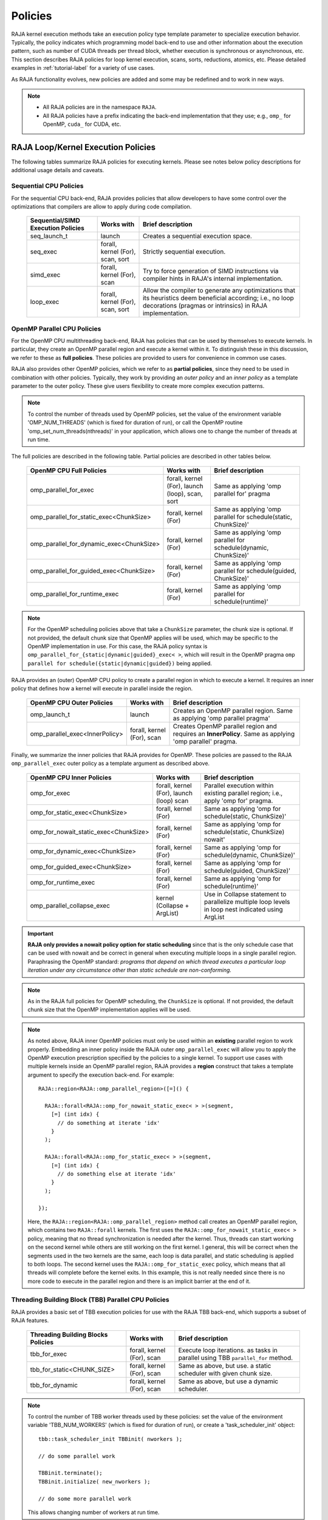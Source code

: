.. ##
.. ## Copyright (c) 2016-23, Lawrence Livermore National Security, LLC
.. ## and other RAJA project contributors. See the RAJA/LICENSE file
.. ## for details.
.. ##
.. ## SPDX-License-Identifier: (BSD-3-Clause)
.. ##

.. _feat-policies-label:

==================
Policies
==================

RAJA kernel execution methods take an execution policy type template parameter
to specialize execution behavior. Typically, the policy indicates which
programming model back-end to use and other information about the execution
pattern, such as number of CUDA threads per thread block, whether execution is
synchronous or asynchronous, etc. This section describes RAJA policies for
loop kernel execution, scans, sorts, reductions, atomics, etc. Please
detailed examples in :ref:`tutorial-label` for a variety of use cases.

As RAJA functionality evolves, new policies are added and some may
be redefined and to work in new ways.

.. note:: * All RAJA policies are in the namespace ``RAJA``.
          * All RAJA policies have a prefix indicating the back-end
            implementation that they use; e.g., ``omp_`` for OpenMP, ``cuda_``
            for CUDA, etc.

-----------------------------------------------------
RAJA Loop/Kernel Execution Policies
-----------------------------------------------------

The following tables summarize RAJA policies for executing kernels.
Please see notes below policy descriptions for additional usage details and
caveats.


Sequential CPU Policies
^^^^^^^^^^^^^^^^^^^^^^^^

For the sequential CPU back-end, RAJA provides policies that allow developers
to have some control over the optimizations that compilers are allow to
apply during code compilation.

 ====================================== ============= ==========================
 Sequential/SIMD Execution Policies     Works with    Brief description
 ====================================== ============= ==========================
 seq_launch_t                           launch        Creates a sequential
                                                      execution space.
 seq_exec                               forall,       Strictly sequential
                                        kernel (For), execution.
                                        scan,
                                        sort
 simd_exec                              forall,       Try to force generation of
                                        kernel (For), SIMD instructions via
                                        scan          compiler hints in RAJA's
                                                      internal implementation.
 loop_exec                              forall,       Allow the compiler to
                                        kernel (For), generate any optimizations
                                        scan,         that its heuristics deem
                                        sort          beneficial according;
                                                      i.e., no loop decorations
                                                      (pragmas or intrinsics) in
                                                      RAJA implementation.
 ====================================== ============= ==========================


OpenMP Parallel CPU Policies
^^^^^^^^^^^^^^^^^^^^^^^^^^^^^

For the OpenMP CPU multithreading back-end, RAJA has policies that can be used
by themselves to execute kernels. In particular, they create an OpenMP parallel
region and execute a kernel within it. To distinguish these in this discussion,
we refer to these as **full policies**. These policies are provided
to users for convenience in common use cases.

RAJA also provides other OpenMP policies, which we refer to as
**partial policies**, since they need to be used in combination with other
policies. Typically, they work by providing an *outer policy* and an
*inner policy* as a template parameter to the outer policy. These give users
flexibility to create more complex execution patterns.


.. note:: To control the number of threads used by OpenMP policies,
          set the value of the environment variable 'OMP_NUM_THREADS' (which is
          fixed for duration of run), or call the OpenMP routine
          'omp_set_num_threads(nthreads)' in your application, which allows
          one to change the number of threads at run time.

The full policies are described in the following table. Partial policies
are described in other tables below.

 ========================================= ============== ======================
 OpenMP CPU Full Policies                  Works with     Brief description
 ========================================= ============== ======================
 omp_parallel_for_exec                     forall,        Same as applying
                                           kernel (For),  'omp parallel for'
					   launch (loop), pragma
                                           scan,
                                           sort
 omp_parallel_for_static_exec<ChunkSize>   forall,        Same as applying
                                           kernel (For)   'omp parallel for
                                                          schedule(static,
                                                          ChunkSize)'
 omp_parallel_for_dynamic_exec<ChunkSize>  forall,        Same as applying
                                           kernel (For)   'omp parallel for
                                                          schedule(dynamic,
                                                          ChunkSize)'
 omp_parallel_for_guided_exec<ChunkSize>   forall,        Same as applying
                                           kernel (For)   'omp parallel for
                                                          schedule(guided,
                                                          ChunkSize)'
 omp_parallel_for_runtime_exec             forall,        Same as applying
                                           kernel (For)   'omp parallel for
                                                          schedule(runtime)'
 ========================================= ============== ======================

.. note:: For the OpenMP scheduling policies above that take a ``ChunkSize``
          parameter, the chunk size is optional. If not provided, the
          default chunk size that OpenMP applies will be used, which may
          be specific to the OpenMP implementation in use. For this case,
          the RAJA policy syntax is
          ``omp_parallel_for_{static|dynamic|guided}_exec< >``, which will
          result in the OpenMP pragma
          ``omp parallel for schedule({static|dynamic|guided})`` being applied.

RAJA provides an (outer) OpenMP CPU policy to create a parallel region in
which to execute a kernel. It requires an inner policy that defines how a
kernel will execute in parallel inside the region.

 ====================================== ============= ==========================
 OpenMP CPU Outer Policies              Works with    Brief description
 ====================================== ============= ==========================
 omp_launch_t                           launch        Creates an OpenMP parallel
                                                      region. Same as applying
						      'omp parallel pragma'
 omp_parallel_exec<InnerPolicy>         forall,       Creates OpenMP parallel
                                        kernel (For), region and requires an
                                        scan          **InnerPolicy**. Same as
                                                      applying 'omp parallel'
                                                      pragma.
 ====================================== ============= ==========================

Finally, we summarize the inner policies that RAJA provides for OpenMP.
These policies are passed to the RAJA ``omp_parallel_exec`` outer policy as
a template argument as described above.

 ====================================== ============= ==========================
 OpenMP CPU Inner Policies              Works with    Brief description
 ====================================== ============= ==========================
 omp_for_exec                           forall,       Parallel execution within
                                        kernel (For), existing parallel
					launch (loop) region; i.e.,
                                        scan          apply 'omp for' pragma.
 omp_for_static_exec<ChunkSize>         forall,       Same as applying
                                        kernel (For)  'omp for
                                                      schedule(static,
                                                      ChunkSize)'
 omp_for_nowait_static_exec<ChunkSize>  forall,       Same as applying
                                        kernel (For)  'omp for
                                                      schedule(static,
                                                      ChunkSize) nowait'
 omp_for_dynamic_exec<ChunkSize>        forall,       Same as applying
                                        kernel (For)  'omp for
                                                      schedule(dynamic,
                                                      ChunkSize)'
 omp_for_guided_exec<ChunkSize>         forall,       Same as applying
                                        kernel (For)  'omp for
                                                      schedule(guided,
                                                      ChunkSize)'
 omp_for_runtime_exec                   forall,       Same as applying
                                        kernel (For)  'omp for
                                                      schedule(runtime)'
 omp_parallel_collapse_exec             kernel        Use in Collapse statement
                                        (Collapse +   to parallelize multiple
                                        ArgList)      loop levels in loop nest
                                                      indicated using ArgList
 ====================================== ============= ==========================

.. important:: **RAJA only provides a nowait policy option for static
               scheduling** since that is the only schedule case that can be
               used with nowait and be correct in general when executing
               multiple loops in a single parallel region. Paraphrasing the
               OpenMP standard:
               *programs that depend on which thread executes a particular
               loop iteration under any circumstance other than static schedule
               are non-conforming.*

.. note:: As in the RAJA full policies for OpenMP scheduling, the ``ChunkSize``
          is optional. If not provided, the default chunk size that the OpenMP
          implementation applies will be used.

.. note:: As noted above, RAJA inner OpenMP policies must only be used within an
          **existing** parallel region to work properly. Embedding an inner
          policy inside the RAJA outer ``omp_parallel_exec`` will allow you to
          apply the OpenMP execution prescription specified by the policies to
          a single kernel. To support use cases with multiple kernels inside an
          OpenMP parallel region, RAJA provides a **region** construct that
          takes a template argument to specify the execution back-end. For
          example::

            RAJA::region<RAJA::omp_parallel_region>([=]() {

              RAJA::forall<RAJA::omp_for_nowait_static_exec< > >(segment,
                [=] (int idx) {
                  // do something at iterate 'idx'
                }
              );

              RAJA::forall<RAJA::omp_for_static_exec< > >(segment,
                [=] (int idx) {
                  // do something else at iterate 'idx'
                }
              );

            });

          Here, the ``RAJA::region<RAJA::omp_parallel_region>`` method call
          creates an OpenMP parallel region, which contains two ``RAJA::forall``
          kernels. The first uses the ``RAJA::omp_for_nowait_static_exec< >``
          policy, meaning that no thread synchronization is needed after the
          kernel. Thus, threads can start working on the second kernel while
          others are still working on the first kernel. I general, this will
          be correct when the segments used in the two kernels are the same,
          each loop is data parallel, and static scheduling is applied to both
          loops. The second kernel uses the ``RAJA::omp_for_static_exec``
          policy, which means that all threads will complete before the kernel
          exits. In this example, this is not really needed since there is no
          more code to execute in the parallel region and there is an implicit
          barrier at the end of it.

Threading Building Block (TBB) Parallel CPU Policies
^^^^^^^^^^^^^^^^^^^^^^^^^^^^^^^^^^^^^^^^^^^^^^^^^^^^^

RAJA provides a basic set of TBB execution policies for use with the
RAJA TBB back-end, which supports a subset of RAJA features.

 ====================================== ============= ==========================
 Threading Building Blocks Policies     Works with    Brief description
 ====================================== ============= ==========================
 tbb_for_exec                           forall,       Execute loop iterations.
                                        kernel (For), as tasks in parallel using
                                        scan          TBB ``parallel_for``
                                                      method.
 tbb_for_static<CHUNK_SIZE>             forall,       Same as above, but use.
                                        kernel (For), a static scheduler with
                                        scan          given chunk size.
 tbb_for_dynamic                        forall,       Same as above, but use
                                        kernel (For), a dynamic scheduler.
                                        scan
 ====================================== ============= ==========================

.. note:: To control the number of TBB worker threads used by these policies:
          set the value of the environment variable 'TBB_NUM_WORKERS' (which is
          fixed for duration of run), or create a 'task_scheduler_init' object::

            tbb::task_scheduler_init TBBinit( nworkers );

            // do some parallel work

            TBBinit.terminate();
            TBBinit.initialize( new_nworkers );

            // do some more parallel work

          This allows changing number of workers at run time.


GPU Policies for CUDA and HIP
^^^^^^^^^^^^^^^^^^^^^^^^^^^^^^^^^^^^^^^^^^^^^^^^^^^^^

RAJA policies for GPU execution using CUDA or HIP are essentially identical.
The only difference is that CUDA policies have the prefix ``cuda_`` and HIP
policies have the prefix ``hip_``.

 ======================================== ============= =======================================
 CUDA/HIP Execution Policies              Works with    Brief description
 ======================================== ============= =======================================
 cuda/hip_exec<BLOCK_SIZE>                forall,       Execute loop iterations
                                          scan,         in a GPU kernel launched
                                          sort          with given thread-block
                                                        size. Note that the
                                                        thread-block size must
                                                        be provided, there is
                                                        no default provided.
 cuda/hip_launch_t                        launch        Launches a device kernel,
                                                        any code expressed within
							the lambda is executed
							on the device.
 cuda/hip_thread_x_direct                 kernel (For)  Map loop iterates
                                          launch (loop) directly to GPU threads
                                                        in x-dimension, one
                                                        iterate per thread
                                                        (see note below about
                                                        limitations)
 cuda/hip_thread_y_direct                 kernel (For)  Same as above, but map
                                          launch (loop) to threads in y-dim
 cuda/hip_thread_z_direct                 kernel (For)  Same as above, but map
                                          launch (loop) to threads in z-dim
 cuda/hip_thread_x_loop                   kernel (For)  Similar to
                                          launch (loop) thread-x-direct
                                                        policy, but use a
                                                        block-stride loop which
                                                        doesn't limit number of
                                                        loop iterates
 cuda/hip_thread_y_loop                   kernel (For)  Same as above, but for
                                          launch (loop) threads in y-dimension
 cuda/hip_thread_z_loop                   kernel (For)  Same as above, but for
                                          launch (loop) threads in z-dimension
 cuda/hip_flatten_block_threads_{xyz}     launch (loop) Reshapes threads in a
                                                        multi-dimensional thread
                                                        team into one-dimension,
                                                        accepts any permutation
                                                        of dimensions
                                                        (expt namespace)
 cuda/hip_block_x_direct                  kernel (For)  Map loop iterates
                                          launch (loop) directly to GPU thread
                                                        blocks in x-dimension,
                                                        one iterate per block
 cuda/hip_block_y_direct                  kernel (For)  Same as above, but map
                                          launch (loop) to blocks in y-dimension
 cuda/hip_block_z_direct                  kernel (For)  Same as above, but map
                                          launch (loop) to blocks in z-dimension
 cuda/hip_block_x_loop                    kernel (For)  Similar to
                                          launch (loop) block-x-direct policy,
                                                        but use a grid-stride
                                                        loop.
 cuda/hip_block_y_loop                    kernel (For)  Same as above, but use
                                          launch (loop) blocks in y-dimension
 cuda/hip_block_z_loop                    kernel (For)  Same as above, but use
                                          launch (loop) blocks in z-dimension
 cuda/hip_global_thread_x                               Creates a unique thread
                                                        id for each thread on
                                                        x-dimension of the grid.
							Same as computing
							threadIdx.x + threadDim.x * blockIdx.x.
 cuda/hip_global_thread_y                 launch (loop) Same as above, but uses
                                                        threads in y-dimension.
							Same as computing
							threadIdx.y + threadDim.y * blockIdx.y.
 cuda/hip_global_thread_z                 launch (loop) Same as above, but uses
                                                        threads in z-dimension.
							Same as computing
							threadIdx.z + threadDim.z * blockIdx.z.
 cuda/hip_warp_direct                     kernel (For)  Map work to threads
                                                        in a warp directly.
                                                        Cannot be used in
                                                        conjunction with
                                                        cuda/hip_thread_x_*
                                                        policies.
                                                        Multiple warps can be
                                                        created by using
                                                        cuda/hip_thread_y/z_*
                                                        policies.
 cuda/hip_warp_loop                       kernel (For)  Policy to map work to
                                                        threads in a warp using
                                                        a warp-stride loop.
                                                        Cannot be used in
                                                        conjunction with
                                                        cuda/hip_thread_x_*
                                                        policies.
                                                        Multiple warps can be
                                                        created by using
                                                        cuda/hip_thread_y/z_*
                                                        policies.
 cuda/hip_warp_masked_direct<BitMask<..>> kernel (For)  Policy to map work
                                                        directly to threads in a
                                                        warp using a bit mask.
                                                        Cannot be used in
                                                        conjunction with
                                                        cuda/hip_thread_x_*
                                                        policies.
                                                        Multiple warps can
                                                        be created by using
                                                        cuda/hip_thread_y/z_*
                                                        policies.
 cuda/hip_warp_masked_loop<BitMask<..>>   kernel (For)  Policy to map work to
                                                        threads in a warp using
                                                        a bit mask and a
                                                        warp-stride loop. Cannot
                                                        be used in conjunction
                                                        with cuda/hip_thread_x_*
                                                        policies. Multiple warps
							can be created by using
                                                        cuda/hip_thread_y/z_*
                                                        policies.
 cuda/hip_block_reduce                    kernel        Perform a reduction
                                          (Reduce)      across a single GPU
                                                        thread block.
 cuda/_warp_reduce                        kernel        Perform a reduction
                                          (Reduce)      across a single GPU
                                                        thread warp.
 ======================================== ============= =======================================

Several notable constraints apply to RAJA CUDA/HIP *thread-direct* policies.

.. note:: * Repeating thread direct policies with the same thread dimension
            in perfectly nested loops is not recommended. Your code may do
            something, but likely will not do what you expect and/or be correct.
          * If multiple thread direct policies are used in a kernel (using
            different thread dimensions), the product of sizes of the
            corresponding iteration spaces cannot be greater than the
            maximum allowable threads per block. Typically, this is
            1024 threads per block. Attempting to execute a kernel with more
            than the maximum allowed the CUDA runtime
            to complain about *illegal launch parameters.*
          * **Thread-direct policies are recommended only for certain loop
            patterns, such as tiling.**

Several notes regarding CUDA/HIP thread and block *loop* policies are also
good to know.

.. note:: * There is no constraint on the product of sizes of the associated
            loop iteration space.
          * These polices allow having a larger number of iterates than
            threads in the x, y, or z thread dimension.
          * **CUDA/HIP thread and block loop policies are recommended for most
            loop patterns.**

Finally

.. note:: CUDA/HIP block-direct policies may be preferable to block-loop
          policies in situations where block load balancing may be an issue
          as the block-direct policies may yield better performance.


GPU Policies for SYCL
^^^^^^^^^^^^^^^^^^^^^^^^^^^^^^^^^^^^^^^^^^^^^^^^^^^^^

 ======================================== ============= ==============================
 SYCL Execution Policies                  Works with    Brief description
 ======================================== ============= ==============================
 sycl_exec<WORK_GROUP_SIZE>               forall,       Execute loop iterations
                                                        in a GPU kernel launched
                                                        with given work group
                                                        size.
 sycl_launch_t                            launch        Launches a sycl kernel,
                                                        any code express within
							the lambda is executed
							on the device.
 sycl_global_0<WORK_GROUP_SIZE>           kernel (For)  Map loop iterates
                                                        directly to GPU global
                                                        ids in first
                                                        dimension, one iterate
                                                        per work item. Group
                                                        execution into work
                                                        groups of given size.
 sycl_global_1<WORK_GROUP_SIZE>           kernel (For)  Same as above, but map
                                                        to global ids in second
                                                        dim
 sycl_global_2<WORK_GROUP_SIZE>           kernel (For)  Same as above, but map
                                                        to global ids in third
                                                        dim
 sycl_global_item_0                       launch (loop) Creates a unique thread
                                                        id for each thread for
                                                        dimension 0 of the grid.
							Same as computing
							itm.get_group(0) *
							itm.get_local_range(0) +
							itm.get_local_id(0).
 sycl_global_item_1                       launch (loop) Same as above, but uses
                                                        threads in dimension 1
							Same as computing
						        itm.get_group(1) +
							itm.get_local_range(1) *
							itm.get_local_id(1).
 sycl_global_item_2                       launch (loop) Same as above, but uses
                                                        threads in dimension 2
							Same as computing
						        itm.get_group(2) +
							itm.get_local_range(2) *
							itm.get_local_id(2).
 sycl_local_0_direct                      kernel (For)  Map loop iterates
                                          launch (loop) directly to GPU work
                                                        items in first
                                                        dimension, one iterate
                                                        per work item (see note
                                                        below about limitations)
 sycl_local_1_direct                      kernel (For)  Same as above, but map
                                          launch (loop) to work items in second
                                                        dim
 sycl_local_2_direct                      kernel (For)  Same as above, but map
                                          launch (loop) to work items in third
                                                        dim
 sycl_local_0_loop                        kernel (For)  Similar to
                                          launch (loop) local-1-direct policy,
                                                        but use a work
                                                        group-stride loop which
                                                        doesn't limit number of
                                                        loop iterates
 sycl_local_1_loop                        kernel (For)  Same as above, but for
                                          launch (loop) work items in second
                                                        dimension
 sycl_local_2_loop                        kernel (For)  Same as above, but for
                                          launch (loop) work items in third
                                                        dimension
 sycl_group_0_direct                      kernel (For)  Map loop iterates
                                          launch (loop) directly to GPU group
                                                        ids in first dimension,
                                                        one iterate per group
 sycl_group_1_direct                      kernel (For)  Same as above, but map
                                          launch (loop) to groups in second
                                                        dimension
 sycl_group_2_direct                      kernel (For)  Same as above, but map
                                          launch (loop) to groups in third
                                                        dimension
 sycl_group_0_loop                        kernel (For)  Similar to
                                          launch (loop) group-1-direct policy,
                                                        but use a group-stride
                                                        loop.
 sycl_group_1_loop                        kernel (For)  Same as above, but use
                                          launch (loop) groups in second
                                                        dimension
 sycl_group_2_loop                        kernel (For)  Same as above, but use
                                          launch (loop) groups in third
                                                        dimension

 ======================================== ============= ==============================

OpenMP Target Offload Policies
^^^^^^^^^^^^^^^^^^^^^^^^^^^^^^^^^^^^^^^^^^^^^^^^^^^^^

RAJA provides policies to use OpenMP to offload kernel execution to a GPU
device, for example. They are summarized in the following table.

 ====================================== ============= ==========================
 OpenMP Target Execution Policies       Works with    Brief description
 ====================================== ============= ==========================
 omp_target_parallel_for_exec<#>        forall,       Create parallel target
                                        kernel(For)   region and execute with
                                                      given number of threads
                                                      per team inside it. Number
                                                      of teams is calculated
                                                      internally; i.e.,
                                                      apply ``omp teams
                                                      distribute parallel for
                                                      num_teams(iteration space
                                                      size/#)
                                                      thread_limit(#)`` pragma
 omp_target_parallel_collapse_exec      kernel        Similar to above, but
                                        (Collapse)    collapse
                                                      *perfectly-nested*
                                                      loops, indicated in
                                                      arguments to RAJA
                                                      Collapse statement. Note:
                                                      compiler determines number
                                                      of thread teams and
                                                      threads per team
 ====================================== ============= ==========================

.. _indexsetpolicy-label:

-----------------------------------------------------
RAJA IndexSet Execution Policies
-----------------------------------------------------

When an IndexSet iteration space is used in RAJA by passing an IndexSet
to a ``RAJA::forall`` method, for example, an index set execution policy is
required. An index set execution policy is a **two-level policy**: an 'outer'
policy for iterating over segments in the index set, and an 'inner' policy
used to execute the iterations defined by each segment. An index set execution
policy type has the form::

  RAJA::ExecPolicy< segment_iteration_policy, segment_execution_policy >

In general, any policy that can be used with a ``RAJA::forall`` method
can be used as the segment execution policy. The following policies are
available to use for the outer segment iteration policy:

====================================== =========================================
Execution Policy                       Brief description
====================================== =========================================
**Serial**
seq_segit                              Iterate over index set segments
                                       sequentially.

**OpenMP CPU multithreading**
omp_parallel_segit                     Create OpenMP parallel region and
                                       iterate over segments in parallel inside                                        it; i.e., apply ``omp parallel for``
                                       pragma on loop over segments.
omp_parallel_for_segit                 Same as above.

**Intel Threading Building Blocks**
tbb_segit                              Iterate over index set segments in
                                       parallel using a TBB 'parallel_for'
                                       method.
====================================== =========================================

-------------------------
Parallel Region Policies
-------------------------

Earlier, we discussed using the ``RAJA::region`` construct to
execute multiple kernels in an OpenMP parallel region. To support source code
portability, RAJA provides a sequential region concept that can be used to
surround code that uses execution back-ends other than OpenMP. For example::

  RAJA::region<RAJA::seq_region>([=]() {

     RAJA::forall<RAJA::loop_exec>(segment, [=] (int idx) {
         // do something at iterate 'idx'
     } );

     RAJA::forall<RAJA::loop_exec>(segment, [=] (int idx) {
         // do something else at iterate 'idx'
     } );

   });

.. note:: The sequential region specialization is essentially a *pass through*
          operation. It is provided so that if you want to turn off OpenMP in
          your code, for example, you can simply replace the region policy
          type and you do not have to change your algorithm source code.


.. _reducepolicy-label:

-------------------------
Reduction Policies
-------------------------

Each RAJA reduction object must be defined with a 'reduction policy'
type. Reduction policy types are distinct from loop execution policy types.
It is important to note the following constraints about RAJA reduction usage:

.. note:: To guarantee correctness, a **reduction policy must be consistent
          with the loop execution policy** used. For example, a CUDA
          reduction policy must be used when the execution policy is a
          CUDA policy, an OpenMP reduction policy must be used when the
          execution policy is an OpenMP policy, and so on.

The following table summarizes RAJA reduction policy types:

======================= ============= ==========================================
Reduction Policy        Loop Policies Brief description
                        to Use With
======================= ============= ==========================================
seq_reduce              seq_exec,     Non-parallel (sequential) reduction.
                        loop_exec
omp_reduce              any OpenMP    OpenMP parallel reduction.
                        policy
omp_reduce_ordered      any OpenMP    OpenMP parallel reduction with result
                        policy        guaranteed to be reproducible.
omp_target_reduce       any OpenMP    OpenMP parallel target offload reduction.
                        target policy
tbb_reduce              any TBB       TBB parallel reduction.
                        policy
cuda/hip_reduce         any CUDA/HIP  Parallel reduction in a CUDA/HIP kernel
                        policy        (device synchronization will occur when
                                      reduction value is finalized).
cuda/hip_reduce_atomic  any CUDA/HIP  Same as above, but reduction may use CUDA
                        policy        atomic operations.
sycl_reduce             any SYCL      Reduction in a SYCL kernel (device
                        policy        synchronization will occur when the
                                      reduction value is finalized).
======================= ============= ==========================================

.. note:: RAJA reductions used with SIMD execution policies are not
          guaranteed to generate correct results. So they should not be used
          for kernels containing reductions.

.. _atomicpolicy-label:

-------------------------
Atomic Policies
-------------------------

Each RAJA atomic operation must be defined with an 'atomic policy'
type. Atomic policy types are distinct from loop execution policy types.

.. note :: An atomic policy type must be consistent with the loop execution
           policy for the kernel in which the atomic operation is used. The
           following table summarizes RAJA atomic policies and usage.

============================= ============= ========================================
Atomic Policy                 Loop Policies Brief description
                              to Use With
============================= ============= ========================================
seq_atomic                    seq_exec,     Atomic operation performed in a
                              loop_exec     non-parallel (sequential) kernel.
omp_atomic                    any OpenMP    Atomic operation in OpenM kernel.P
                              policy        multithreading or target kernel;
                                            i.e., apply ``omp atomic`` pragma.
cuda/hip/sycl_atomic          any           Atomic operation performed in a
                              CUDA/HIP/SYCL CUDA/HIP/SYCL kernel.
                              policy

cuda/hip_atomic_explicit      any CUDA/HIP  Atomic operation performed in a CUDA/HIP
                              policy        kernel that may also be used in a host
                                            execution context. The atomic policy
                                            takes a host atomic policy template
                                            argument. See additional explanation
                                            and example below.
builtin_atomic                seq_exec,     Compiler *builtin* atomic operation.
                              loop_exec,
                              any OpenMP
                              policy
auto_atomic                   seq_exec,     Atomic operation *compatible* with loop
                              loop_exec,    execution policy. See example below.
                              any OpenMP    Can not be used inside cuda/hip
                              policy,       explicit atomic policies.
                              any
                              CUDA/HIP/SYCL
                              policy
============================= ============= ========================================

.. note:: The ``cuda_atomic_explicit`` and ``hip_atomic_explicit`` policies
          take a host atomic policy template parameter. They are intended to
          be used with kernels that are host-device decorated to be used in
          either a host or device execution context.

Here is an example illustrating use of the ``cuda_atomic_explicit`` policy::

  auto kernel = [=] RAJA_HOST_DEVICE (RAJA::Index_type i) {
    RAJA::atomicAdd< RAJA::cuda_atomic_explicit<omp_atomic> >(&sum, 1);
  };

  RAJA::forall< RAJA::cuda_exec<BLOCK_SIZE> >(RAJA::TypedRangeSegment<int> seg(0, N), kernel);

  RAJA::forall< RAJA::omp_parallel_for_exec >(RAJA::TypedRangeSegment<int> seg(0, N), kernel);

In this case, the atomic operation knows when it is compiled for the device
in a CUDA kernel context and the CUDA atomic operation is applied. Similarly
when it is compiled for the host in an OpenMP kernel the omp_atomic policy is
used and the OpenMP version of the atomic operation is applied.

Here is an example illustrating use of the ``auto_atomic`` policy::

  RAJA::forall< RAJA::cuda_exec<BLOCK_SIZE> >(RAJA::TypedRangeSegment<int> seg(0, N),
    [=] RAJA_DEVICE (RAJA::Index_type i) {

    RAJA::atomicAdd< RAJA::auto_atomic >(&sum, 1);

  });

In this case, the atomic operation knows that it is used in a CUDA kernel
context and the CUDA atomic operation is applied. Similarly, if an OpenMP
execution policy was used, the OpenMP version of the atomic operation would
be used.

.. note:: * There are no RAJA atomic policies for TBB (Intel Threading Building
            Blocks) execution contexts since reductions are not supported
            for the RAJA TBB back-end.
          * The ``builtin_atomic`` policy may be preferable to the
            ``omp_atomic`` policy in terms of performance.

.. _localarraypolicy-label:

----------------------------
Local Array Memory Policies
----------------------------

``RAJA::LocalArray`` types must use a memory policy indicating
where the memory for the local array will live. These policies are described
in :ref:`feat-local_array-label`.

The following memory policies are available to specify memory allocation
for ``RAJA::LocalArray`` objects:

  *  ``RAJA::cpu_tile_mem`` - Allocate CPU memory on the stack
  *  ``RAJA::cuda/hip_shared_mem`` - Allocate CUDA or HIP shared memory
  *  ``RAJA::cuda/hip_thread_mem`` - Allocate CUDA or HIP thread private memory


.. _loop_elements-kernelpol-label:

--------------------------------
RAJA Kernel Execution Policies
--------------------------------

RAJA kernel execution policy constructs form a simple domain specific language
for composing and transforming complex loops that relies
**solely on standard C++14 template support**.
RAJA kernel policies are constructed using a combination of *Statements* and
*Statement Lists*. A RAJA Statement is an action, such as execute a loop,
invoke a lambda, set a thread barrier, etc. A StatementList is an ordered list
of Statements that are composed in the order that they appear in the kernel
policy to construct a kernel. A Statement may contain an enclosed StatmentList. Thus, a ``RAJA::KernelPolicy`` type is really just a StatementList.

The main Statement types provided by RAJA are ``RAJA::statement::For`` and
``RAJA::statement::Lambda``, that we discussed in
:ref:`loop_elements-kernel-label`.
A ``RAJA::statement::For<ArgID, ExecPolicy, Enclosed Satements>`` type
indicates a for-loop structure. The ``ArgID`` parameter is an integral constant
that identifies the position of the iteration space in the iteration space
tuple passed to the ``RAJA::kernel`` method to be used for the loop. The
``ExecPolicy`` is the RAJA execution policy to use on the loop, which is
similar to ``RAJA::forall`` usage. The ``EnclosedStatements`` type is a
nested template parameter that contains whatever is needed to execute the
kernel and which forms a valid StatementList. The
``RAJA::statement::Lambda<LambdaID>``
type invokes the lambda expression corresponding to its position 'LambdaID'
in the sequence of lambda expressions in the ``RAJA::kernel`` argument list.
For example, a simple sequential for-loop::

  for (int i = 0; i < N; ++i) {
    // loop body
  }

can be represented using the RAJA kernel interface as::

  using KERNEL_POLICY =
    RAJA::KernelPolicy<
      RAJA::statement::For<0, RAJA::seq_exec,
        RAJA::statement::Lambda<0>
      >
    >;

  RAJA::kernel<KERNEL_POLICY>(
    RAJA::make_tuple(range),
    [=](int i) {
      // loop body
    }
  );

.. note:: All ``RAJA::forall`` functionality can be done using the
          ``RAJA::kernel`` interface. We maintain the ``RAJA::forall``
          interface since it is less verbose and thus more convenient
          for users.

RAJA::kernel Statement Types
^^^^^^^^^^^^^^^^^^^^^^^^^^^^

The list below summarizes the current collection of statement types that
can be used with ``RAJA::kernel`` and ``RAJA::kernel_param``. More detailed
explanation along with examples of how they are used can be found in
the ``RAJA::kernel`` examples in :ref:`tutorial-label`.

.. note:: All of the statement types described below are in the namespace
          ``RAJA::statement``. For brevity, we omit the namespaces in
          the discussion in this section.

.. note::  ``RAJA::kernel_param`` functions similarly to ``RAJA::kernel``
           except that the second argument is a *tuple of parameters* used
           in a kernel for local arrays, thread local variables, tiling
           information, etc.

Several RAJA statements can be specialized with auxilliary types, which are
described in :ref:`auxilliarypolicy_label`.

The following list contains the most commonly used statement types.

* ``For< ArgId, ExecPolicy, EnclosedStatements >`` abstracts a for-loop associated with kernel iteration space at tuple index ``ArgId``, to be run with ``ExecPolicy`` execution policy, and containing the ``EnclosedStatements`` which are executed for each loop iteration.

* ``Lambda< LambdaId >`` invokes the lambda expression that appears at position 'LambdaId' in the sequence of lambda arguments. With this statement, the lambda expression must accept all arguments associated with the tuple of iteration space segments and tuple of parameters (if kernel_param is used).

* ``Lambda< LambdaId, Args...>`` extends the Lambda statement. The second template parameter indicates which arguments (e.g., which segment iteration variables) are passed to the lambda expression.

* ``Collapse< ExecPolicy, ArgList<...>, EnclosedStatements >`` collapses multiple perfectly nested loops specified by tuple iteration space indices in ``ArgList``, using the ``ExecPolicy`` execution policy, and places ``EnclosedStatements`` inside the collapsed loops which are executed for each iteration. **Note that this only works for CPU execution policies (e.g., sequential, OpenMP).** It may be available for CUDA in the future if such use cases arise.

There is one statement specific to OpenMP kernels.

* ``OmpSyncThreads`` applies the OpenMP ``#pragma omp barrier`` directive.

Statement types that launch CUDA or HIP GPU kernels are listed next. They work
similarly for each back-end and their names are distinguished by the prefix
``Cuda`` or ``Hip``. For example, ``CudaKernel`` or ``HipKernel``.

* ``Cuda/HipKernel< EnclosedStatements>`` launches ``EnclosedStatements`` as a GPU kernel; e.g., a loop nest where the iteration spaces of each loop level are associated with threads and/or thread blocks as described by the execution policies applied to them. This kernel launch is synchronous.

* ``Cuda/HipKernelAsync< EnclosedStatements>`` asynchronous version of Cuda/HipKernel.

* ``Cuda/HipKernelFixed<num_threads, EnclosedStatements>`` similar to Cuda/HipKernel but enables a fixed number of threads (specified by num_threads). This kernel launch is synchronous.

* ``Cuda/HipKernelFixedAsync<num_threads, EnclosedStatements>`` asynchronous version of Cuda/HipKernelFixed.

* ``CudaKernelFixedSM<num_threads, min_blocks_per_sm, EnclosedStatements>`` similar to CudaKernelFixed but enables a minimum number of blocks per sm (specified by min_blocks_per_sm), this can help increase occupancy. This kernel launch is synchronous.  **Note: there is no HIP variant of this statement.**

* ``CudaKernelFixedSMAsync<num_threads, min_blocks_per_sm, EnclosedStatements>`` asynchronous version of CudaKernelFixedSM. **Note: there is no HIP variant of this statement.**

* ``Cuda/HipKernelOcc<EnclosedStatements>`` similar to CudaKernel but uses the CUDA occupancy calculator to determine the optimal number of threads/blocks. Statement is intended for use with RAJA::cuda/hip_block_{xyz}_loop policies. This kernel launch is synchronous.

* ``Cuda/HipKernelOccAsync<EnclosedStatements>`` asynchronous version of Cuda/HipKernelOcc.

* ``Cuda/HipKernelExp<num_blocks, num_threads, EnclosedStatements>`` similar to CudaKernelOcc but with the flexibility to fix the number of threads and/or blocks and let the CUDA occupancy calculator determine the unspecified values. This kernel launch is synchronous.

* ``Cuda/HipKernelExpAsync<num_blocks, num_threads, EnclosedStatements>`` asynchronous version of Cuda/HipKernelExp.

* ``Cuda/HipSyncThreads`` invokes CUDA or HIP ``__syncthreads()`` barrier.

* ``Cuda/HipSyncWarp`` invokes CUDA ``__syncwarp()`` barrier. Warp sync is not supported in HIP, so the HIP variant is a no-op.

Statement types that launch SYCL kernels are listed next.

* ``SyclKernel<EnclosedStatements>`` launches ``EnclosedStatements`` as a SYCL kernel.  This kernel launch is synchronous.

* ``SyclKernelAsync<EnclosedStatements>`` asynchronous version of SyclKernel.

RAJA provides statements to define loop tiling which can improve performance;
e.g., by allowing CPU cache blocking or use of GPU shared memory.

* ``Tile< ArgId, TilePolicy, ExecPolicy, EnclosedStatements >`` abstracts an outer tiling loop containing an inner for-loop over each tile. The ``ArgId`` indicates which entry in the iteration space tuple to which the tiling loop applies and the ``TilePolicy`` specifies the tiling pattern to use, including its dimension. The ``ExecPolicy`` and ``EnclosedStatements`` are similar to what they represent in a ``statement::For`` type.

* ``TileTCount< ArgId, ParamId, TilePolicy, ExecPolicy, EnclosedStatements >`` abstracts an outer tiling loop containing an inner for-loop over each tile, **where it is necessary to obtain the tile number in each tile**. The ``ArgId`` indicates which entry in the iteration space tuple to which the loop applies and the ``ParamId`` indicates the position of the tile number in the parameter tuple. The ``TilePolicy`` specifies the tiling pattern to use, including its dimension. The ``ExecPolicy`` and ``EnclosedStatements`` are similar to what they represent in a ``statement::For`` type.

* ``ForICount< ArgId, ParamId, ExecPolicy, EnclosedStatements >`` abstracts an inner for-loop within an outer tiling loop **where it is necessary to obtain the local iteration index in each tile**. The ``ArgId`` indicates which entry in the iteration space tuple to which the loop applies and the ``ParamId`` indicates the position of the tile index parameter in the parameter tuple. The ``ExecPolicy`` and ``EnclosedStatements`` are similar to what they represent in a ``statement::For`` type.

It is often advantageous to use local arrays for data accessed in tiled loops.
RAJA provides a statement for allocating data in a :ref:`feat-local_array-label`
object according to a memory policy. See :ref:`localarraypolicy-label` for more information about such policies.

* ``InitLocalMem< MemPolicy, ParamList<...>, EnclosedStatements >`` allocates memory for a ``RAJA::LocalArray`` object used in kernel. The ``ParamList`` entries indicate which local array objects in a tuple will be initialized. The ``EnclosedStatements`` contain the code in which the local array will be accessed; e.g., initialization operations.

RAJA provides some statement types that apply in specific kernel scenarios.

* ``Reduce< ReducePolicy, Operator, ParamId, EnclosedStatements >`` reduces a value across threads in a multithreaded code region to a single thread. The ``ReducePolicy`` is similar to what it represents for RAJA reduction types. ``ParamId`` specifies the position of the reduction value in the parameter tuple passed to the ``RAJA::kernel_param`` method. ``Operator`` is the binary operator used in the reduction; typically, this will be one of the operators that can be used with RAJA scans (see :ref:`feat-scanops-label`). After the reduction is complete, the ``EnclosedStatements`` execute on the thread that received the final reduced value.

* ``If< Conditional >`` chooses which portions of a policy to run based on run-time evaluation of conditional statement; e.g., true or false, equal to some value, etc.

* ``Hyperplane< ArgId, HpExecPolicy, ArgList<...>, ExecPolicy, EnclosedStatements >`` provides a hyperplane (or wavefront) iteration pattern over multiple indices. A hyperplane is a set of multi-dimensional index values: i0, i1, ... such that h = i0 + i1 + ... for a given h. Here, ``ArgId`` is the position of the loop argument we will iterate on (defines the order of hyperplanes), ``HpExecPolicy`` is the execution policy used to iterate over the iteration space specified by ArgId (often sequential), ``ArgList`` is a list of other indices that along with ArgId define a hyperplane, and ``ExecPolicy`` is the execution policy that applies to the loops in ``ArgList``. Then, for each iteration, everything in the ``EnclosedStatements`` is executed.


.. _auxilliarypolicy_label:

Auxilliary Types
^^^^^^^^^^^^^^^^^^^^^^^^^^^^

The following list summarizes auxilliary types used in the above statements. These
types live in the ``RAJA`` namespace.

  * ``tile_fixed<TileSize>`` tile policy argument to a ``Tile`` or ``TileTCount`` statement; partitions loop iterations into tiles of a fixed size specified by ``TileSize``. This statement type can be used as the ``TilePolicy`` template parameter in the ``Tile`` statements above.

  * ``tile_dynamic<ParamIdx>`` TilePolicy argument to a Tile or TileTCount statement; partitions loop iterations into tiles of a size specified by a ``TileSize{}`` positional parameter argument. This statement type can be used as the ``TilePolicy`` template paramter in the ``Tile`` statements above.

  * ``Segs<...>`` argument to a Lambda statement; used to specify which segments in a tuple will be used as lambda arguments.

  * ``Offsets<...>`` argument to a Lambda statement; used to specify which segment offsets in a tuple will be used as lambda arguments.

  * ``Params<...>`` argument to a Lambda statement; used to specify which params in a tuple will be used as lambda arguments.

  * ``ValuesT<T, ...>`` argument to a Lambda statement; used to specify compile time constants, of type T, that will be used as lambda arguments.

Examples that show how to use a variety of these statement types can be found
in :ref:`loop_elements-kernel-label`.
